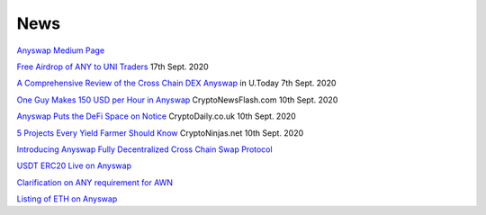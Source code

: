 .. |br| raw:: html

    <br>
    
News
^^^^

`Anyswap Medium Page`_

`Free Airdrop of ANY to UNI Traders`_ 17th Sept. 2020

`A Comprehensive Review of the Cross Chain DEX Anyswap`_ in U.Today 7th Sept. 2020

`One Guy Makes 150 USD per Hour in Anyswap`_ CryptoNewsFlash.com 10th Sept. 2020

`Anyswap Puts the DeFi Space on Notice`_ CryptoDaily.co.uk 10th Sept. 2020

`5 Projects Every Yield Farmer Should Know`_ CryptoNinjas.net 10th Sept. 2020





`Introducing Anyswap Fully Decentralized Cross Chain Swap Protocol`_

`USDT ERC20 Live on Anyswap`_

`Clarification on ANY requirement for AWN`_

`Listing of ETH on Anyswap`_

.. _Anyswap Medium Page: https://medium.com/@anyswap

.. _Introducing Anyswap Fully Decentralized Cross Chain Swap Protocol: https://medium.com/@anyswap/introducing-anyswap-fully-decentralized-cross-chain-swap-protocol-82db1155b7a9
.. _USDT ERC20 Live on Anyswap: https://medium.com/@anyswap/listing-usdt-on-anyswap-aug-18th-f8478f19e572
.. _Clarification on ANY requirement for AWN: https://medium.com/@anyswap/clarifications-for-usage-of-any-in-awn-anyswap-working-node-and-liquidity-pool-earnings-5e9e54203803
.. _Listing of ETH on Anyswap: https://medium.com/@anyswap/listing-eth-on-anyswap-sept-1st-52aa8804ebe2
.. _A Comprehensive Review of the Cross Chain DEX Anyswap: https://u.today/press-releases/a-comprehensive-review-of-the-cross-chain-dex-anyswap
.. _One Guy Makes 150 USD per Hour in Anyswap: https://www.crypto-news-flash.com/a-guy-makes-150-in-anyswap-in-every-hour-here-is-how/

.. _Anyswap Puts the DeFi Space on Notice: https://cryptodaily.co.uk/2020/09/anyswap-puts-the-defi-space-on-notice-with-groundbreaking-tech-and-incentives

.. _5 Projects Every Yield Farmer Should Know: https://www.cryptoninjas.net/2020/09/10/5-projects-every-yield-farmer-should-know/

.. _Free Airdrop of ANY to UNI Traders: https://medium.com/@anyswap/listing-uni-on-anyswap-sept-18th-airdrop-to-uni-holders-767f92ede5c6





